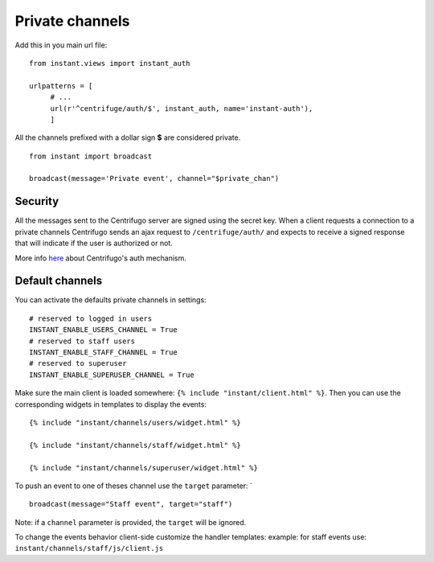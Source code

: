 Private channels
================

Add this in you main url file:

.. highlight:: python

::

   from instant.views import instant_auth
   
   urlpatterns = [
   	# ...
   	url(r'^centrifuge/auth/$', instant_auth, name='instant-auth'),
   	]

All the channels prefixed with a dollar sign **$** are considered private.

.. highlight:: python

::

   from instant import broadcast 

   broadcast(message='Private event', channel="$private_chan")
   

Security
~~~~~~~~
   
All the messages sent to the Centrifugo server are signed using the secret key. When a client requests a connection to
a private channels Centrifugo sends an ajax request to ``/centrifuge/auth/`` and expects to receive a signed response
that will indicate if the user is authorized or not.

More info `here <https://fzambia.gitbooks.io/centrifugal/content/mixed/private_channels.html>`_ about Centrifugo's auth
mechanism.

Default channels
~~~~~~~~~~~~~~~~

You can activate the defaults private channels in settings:

.. highlight:: python

::

   # reserved to logged in users
   INSTANT_ENABLE_USERS_CHANNEL = True
   # reserved to staff users
   INSTANT_ENABLE_STAFF_CHANNEL = True
   # reserved to superuser
   INSTANT_ENABLE_SUPERUSER_CHANNEL = True

Make sure the main client is loaded somewhere: ``{% include "instant/client.html" %}``. 
Then you can use the corresponding widgets in templates to display the events:

.. highlight:: django

::

   {% include "instant/channels/users/widget.html" %}
   
   {% include "instant/channels/staff/widget.html" %}
   
   {% include "instant/channels/superuser/widget.html" %}
   
To push an event to one of theses channel use the ``target`` parameter: `

.. highlight:: python

::

   broadcast(message="Staff event", target="staff")

Note: if a ``channel`` parameter is provided, the ``target`` will be ignored.
   
To change the events behavior client-side customize the handler templates: 
example: for staff events use: ``instant/channels/staff/js/client.js``


	    